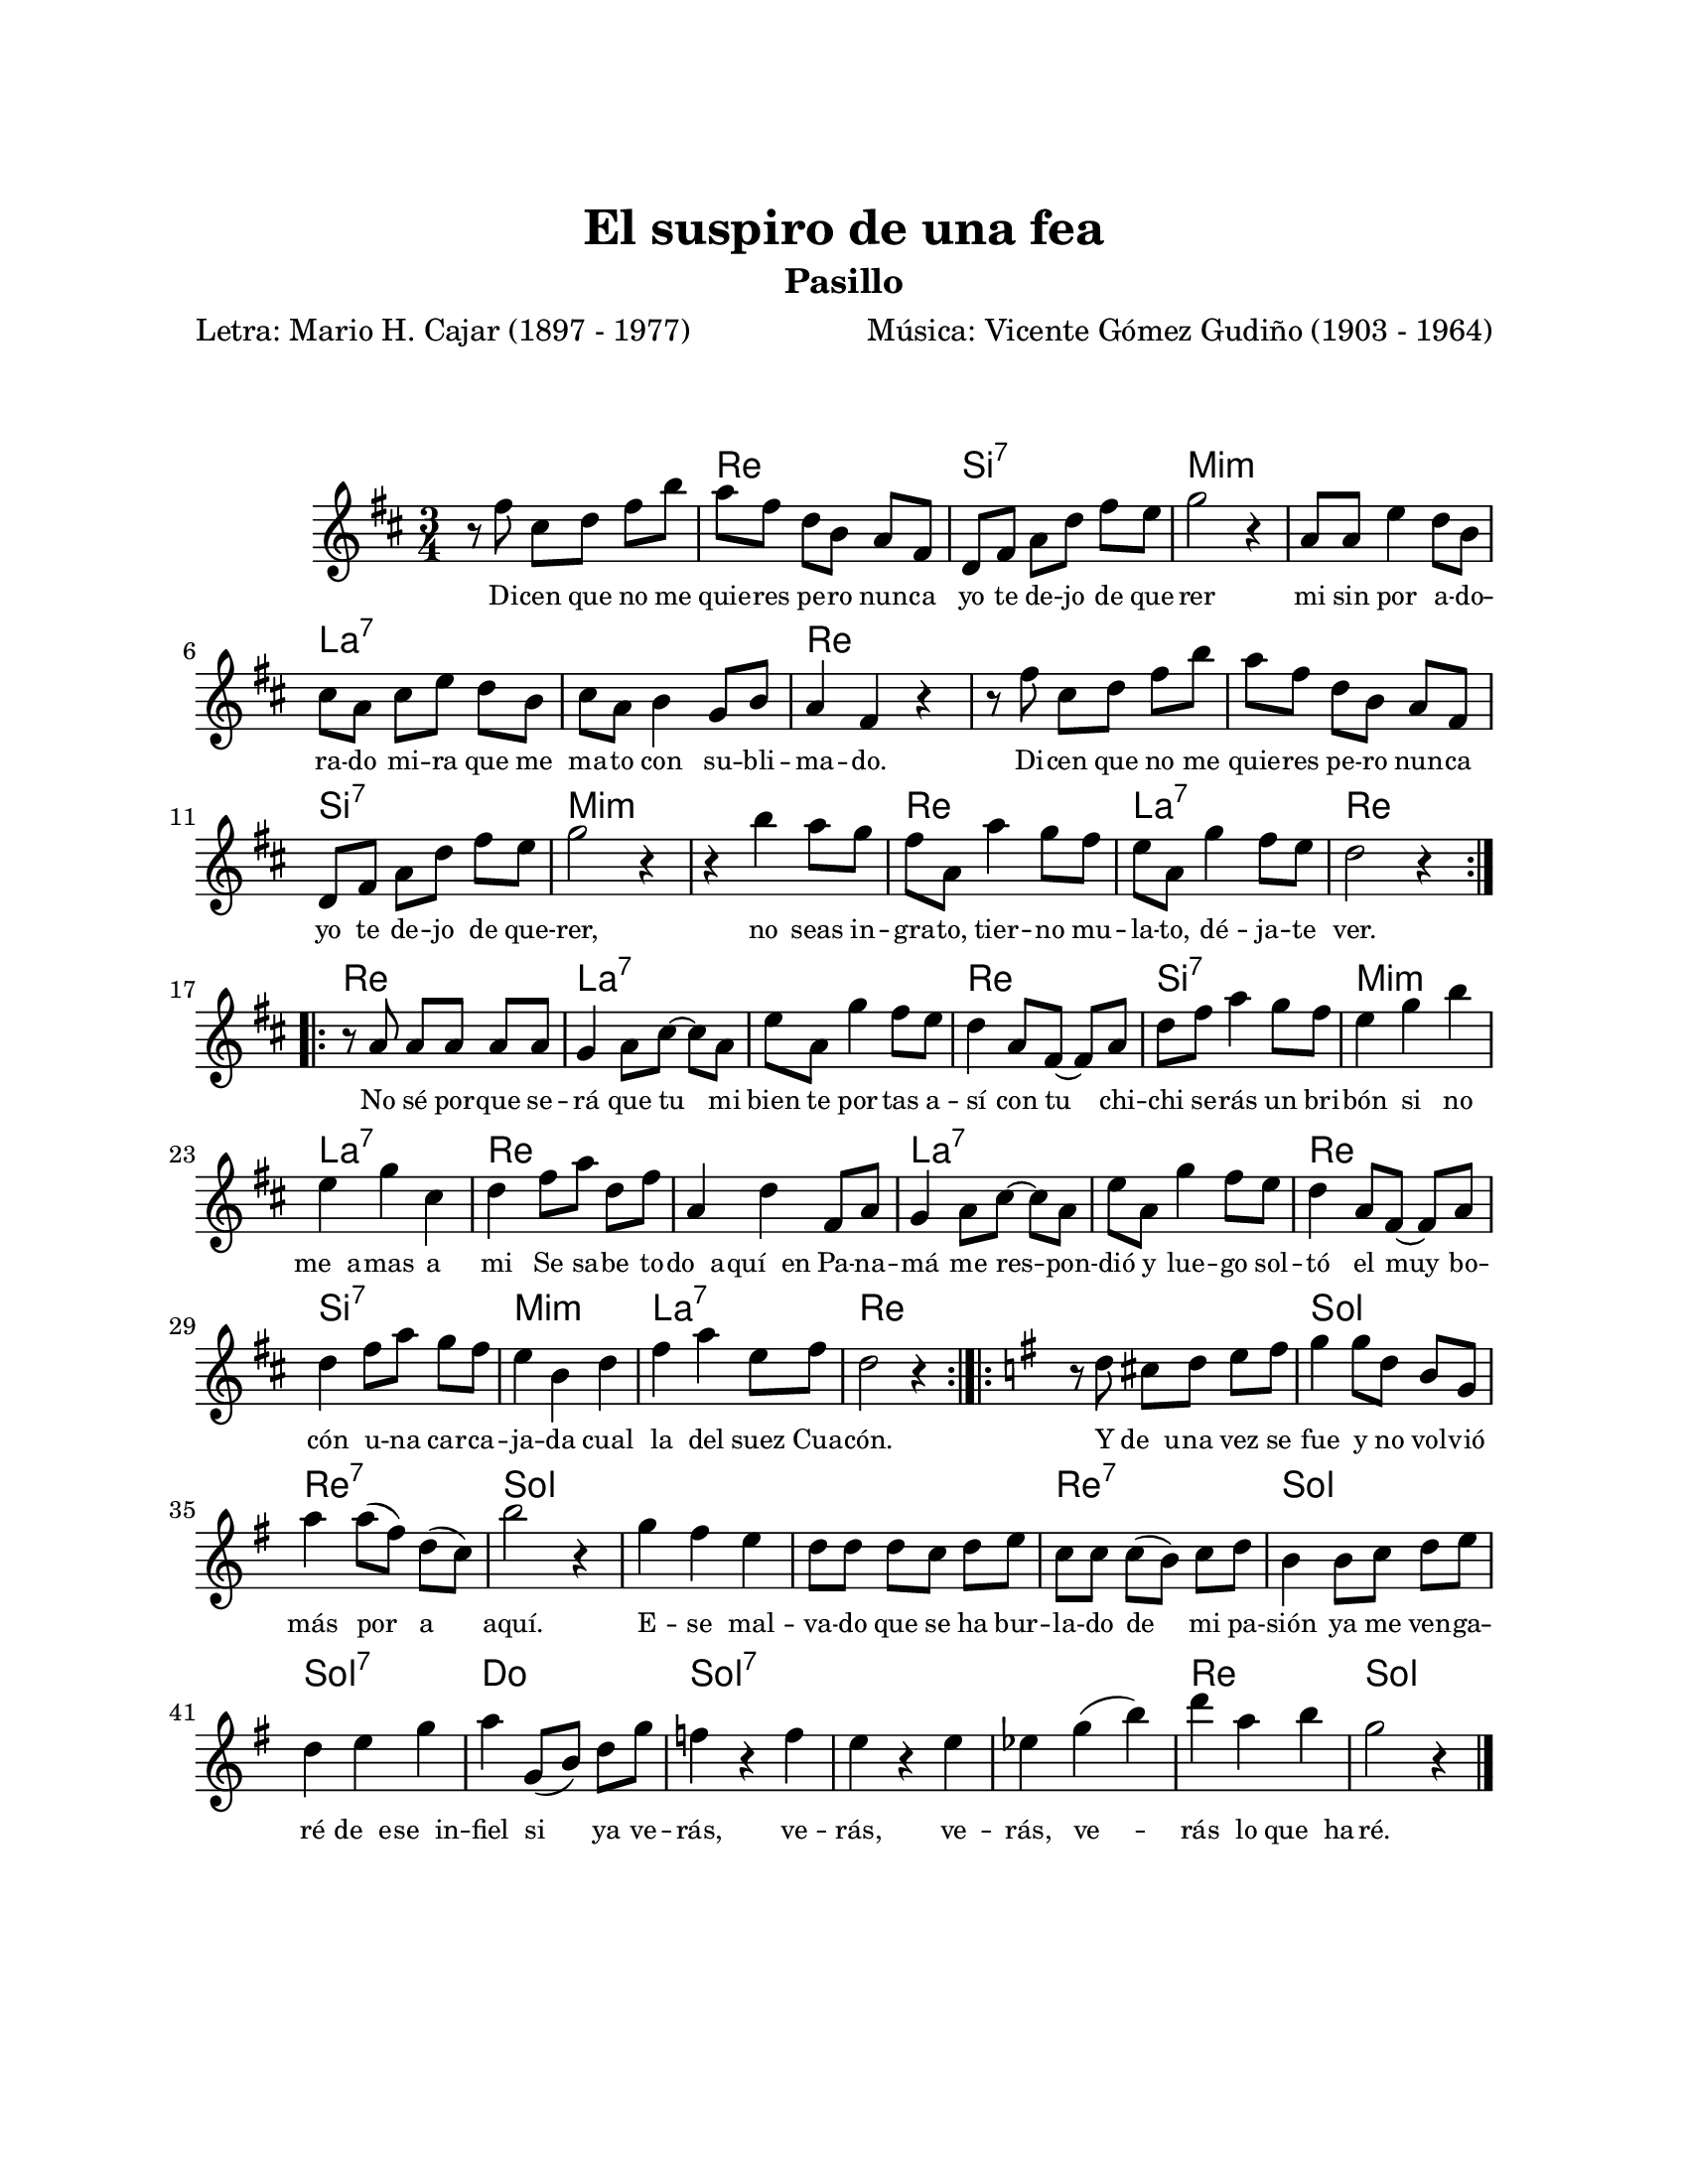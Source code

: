 \version "2.23.2"
\header {
	title = "El suspiro de una fea"
	subtitle = "Pasillo"
	poet = "Letra: Mario H. Cajar (1897 - 1977)"
	composer = "Música: Vicente Gómez Gudiño (1903 - 1964)"
	tagline = ##f
}

\paper {
	#(set-paper-size "letter")
	top-margin = 25
	left-margin = 25
	right-margin = 25
	bottom-margin = 25
	print-page-number = false
}

\markup \vspace #2 


melody = \relative c' {
	\key d \major
	\time 3/4
	\set Timing.beamExceptions = #'()
	r8 fis'8 cis d fis b | a fis d b a fis | d fis a d fis e | g2 r4 |
	a,8 a e'4 d8 b | cis a cis e d b | cis a b4 g8 b | a4 fis r4 | 
	r8 fis'8 cis d fis b | a fis d b a fis | d fis a d fis e | g2 r4 |
	r4 b4 a8 g | fis a, a'4 g8 fis | e a, g'4 fis8 e | d2 r4 |
	\bar ":|.|:"
	r8 a8 a a a a | g4 a8 cis ~ cis a | e' a, g'4 fis8 e | d4 a8 fis ~ fis a |
	d fis a4 g8 fis | e4 g b | e, g cis, | d fis8 a d, fis |
	a,4 d fis,8 a | g4 a8 cis ~ cis a | e' a, g'4 fis8 e | d4 a8 fis ~ fis a |
	d4 fis8 a g fis | e4 b d | fis a e8 fis | d2 r4 |
	\bar ":|.|:"
	\key g \major
	r8 d8 cis d e fis | g4 g8 d b g | a'4 a8( fis) d( c) | b'2 r4 |
	g4 fis e | d8 d d c d e | c c c( b) c d | b4 b8 c d e |
	d4 e g | a4 g,8( b) d g | f4 r4 f | e r4 e | 
	ees g( b) | d a b | g2 r4
	\bar "|."
}


harmonies = \chordmode {
	\time 3/4
	s2. | d2. | b2.:7 | e2.:m | 
	e2.:m | a2.:7 | a2.:7 | d2. | 
	d2. | d2. | b2.:7 | e2.:m | 
	e2.:m | d2. | a2.:7 | d2. |
	d2. | a2.:7 | a2.:7 | d2. |
	b2.:7 | e2.:m | a2.:7 | d2. |
	d2. | a2.:7 | a2.:7 | d2. |
	b2.:7 | e2.:m | a2.:7 | d2. |
	d2. | g2. | d2.:7 | g2. |
	g2. | g2. | d2.:7 | g2. |
	g2.:7 | c2. | g2.:7 | g2.:7 |
	g2.:7 | d2. | g2.
}


text = \lyricmode {
	Di -- cen que no me quie -- res pe -- ro nun -- ca 
	yo te de -- jo de que -- rer
	mi sin por a -- do -- ra -- do mi -- ra que me ma -- to 
	con su -- bli -- ma -- do. 
	Di -- cen que no me quie -- res pe -- ro nun -- ca 
	yo te de -- jo  de que -- rer,
	no seas in -- gra -- to, tier -- no mu -- la -- to, 
	dé -- ja -- te ver.
	No sé por -- que se -- rá que tu mi bien te por -- tas a -- sí
	con tu chi -- chi se -- rás un bri -- bón si no me__a -- mas a mi
	Se sa -- be to -- do__a -- quí__en Pa -- na -- má me
	res -- pon -- dió y lue -- go sol -- tó el muy bo -- cón u -- na 
	car -- ca -- ja -- da cual la del suez Cua -- cón.
	Y de__u -- na vez se fue y no vol -- vió más por a aquí.
	E -- se mal -- va -- do que se ha bur -- la -- do de mi pa -- sión 
	ya me ven -- ga -- ré de__e -- se__in -- fiel si ya ve -- rás,
	ve -- rás, ve -- rás, ve -- rás lo que__ha -- ré.
}

\score {
	<<
	\language "espanol"
	\new ChordNames {
		\set chordChanges = ##t
		\harmonies
	}
	\new Voice = "one" { \melody }
	\new Lyrics \lyricsto "one" \text
	>>
\layout {
	\context {
		\Lyrics
		\override LyricText #'font-size = #-1
	}
}
}
